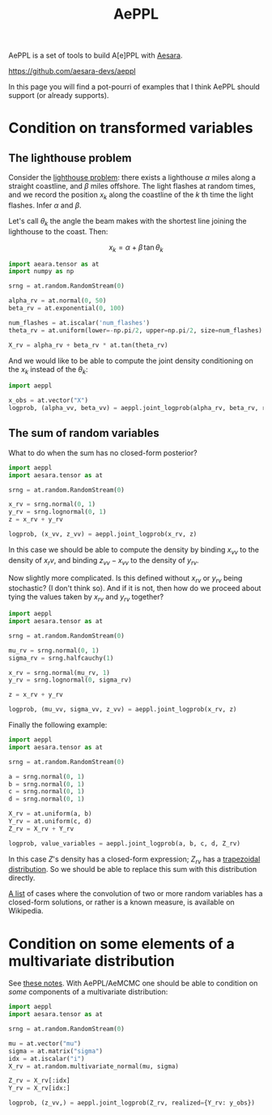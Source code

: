 :PROPERTIES:
:ID:       e18d689a-392a-407a-941a-f0ad2d2dc43e
:END:
#+title: AePPL

AePPL is a set of tools to build A[e]PPL with [[id:5a5e87b1-558c-43db-ad38-32a073b10351][Aesara]].

[[https://github.com/aesara-devs/aeppl]]

In this page you will find a pot-pourri of examples that I think AePPL should support (or already supports).

* Condition on transformed variables
** The lighthouse problem

Consider the [[http://www.awebb.info/probability/inference/mcmc/2017/02/22/observing-functions-of-random-variables-in-pymc.html][lighthouse problem]]: there exists a lighthouse $\alpha$ miles along a straight coastline, and $\beta$ miles offshore. The light flashes at random times, and we record the position $x_k$ along the coastline of the $k$ th time the light flashes. Infer $\alpha$ and $\beta$.

Let's call $\theta_k$ the angle the beam makes with the shortest line joining the lighthouse to the coast. Then:

$$
x_k = \alpha + \beta\, \tan \theta_k
$$

#+begin_src python
import aeara.tensor as at
import numpy as np

srng = at.random.RandomStream(0)

alpha_rv = at.normal(0, 50)
beta_rv = at.exponential(0, 100)

num_flashes = at.iscalar('num_flashes')
theta_rv = at.uniform(lower=-np.pi/2, upper=np.pi/2, size=num_flashes)

X_rv = alpha_rv + beta_rv * at.tan(theta_rv)
#+end_src

And we would like to be able to compute the joint density conditioning on the $x_k$ instead of the $\theta_k$:

#+begin_src python
import aeppl

x_obs = at.vector("X")
logprob, (alpha_vv, beta_vv) = aeppl.joint_logprob(alpha_rv, beta_rv, realized={X_rv, x_obs})
#+end_src

** The sum of random variables

What to do when the sum has no closed-form posterior?

#+begin_src python
import aeppl
import aesara.tensor as at

srng = at.random.RandomStream(0)

x_rv = srng.normal(0, 1)
y_rv = srng.lognormal(0, 1)
z = x_rv + y_rv

logprob, (x_vv, z_vv) = aeppl.joint_logprob(x_rv, z)
#+end_src

In this case we should be able to compute the density by binding $x_{vv}$ to the density of $x_rv$, and binding $z_{vv} - x_{vv}$ to the density of $y_{rv}$.

Now slightly more complicated. Is this defined without $x_{rv}$ or $y_{rv}$ being stochastic? (I don't think so). And if it is not, then how do we proceed about tying the values taken by $x_{rv}$ and $y_{rv}$ together?

#+begin_src python
import aeppl
import aesara.tensor as at

srng = at.random.RandomStream(0)

mu_rv = srng.normal(0, 1)
sigma_rv = srng.halfcauchy(1)

x_rv = srng.normal(mu_rv, 1)
y_rv = srng.lognormal(0, sigma_rv)

z = x_rv + y_rv

logprob, (mu_vv, sigma_vv, z_vv) = aeppl.joint_logprob(x_rv, z)
#+end_src

Finally the following example:

#+begin_src python
import aeppl
import aesara.tensor as at

srng = at.random.RandomStream(0)

a = srng.normal(0, 1)
b = srng.normal(0, 1)
c = srng.normal(0, 1)
d = srng.normal(0, 1)

X_rv = at.uniform(a, b)
Y_rv = at.uniform(c, d)
Z_rv = X_rv + Y_rv

logprob, value_variables = aeppl.joint_logprob(a, b, c, d, Z_rv)
#+end_src

In this case $Z$'s density has a closed-form expression; $Z_{rv}$ has a [[https://en.wikipedia.org/wiki/Trapezoidal_distribution][trapezoidal distribution]]. So we should be able to replace this sum with this distribution directly.

[[https://en.wikipedia.org/wiki/List_of_convolutions_of_probability_distributions][A list]] of cases where the convolution of two or more random variables has a closed-form solutions, or rather is a known measure, is available on Wikipedia.
* Condition on some elements of a multivariate distribution

See [[https://cdn.discordapp.com/attachments/894592276184043570/1054454175502704751/doucet_simulationconditionalgaussian.pdf][these notes]]. With AePPL/AeMCMC one should be able to condition on /some/ components of a multivariate distribution:

#+begin_src python
import aeppl
import aesara.tensor as at

srng = at.random.RandomStream(0)

mu = at.vector("mu")
sigma = at.matrix("sigma")
idx = at.iscalar("i")
X_rv = at.random.multivariate_normal(mu, sigma)

Z_rv = X_rv[:idx]
Y_rv = X_rv[idx:]

logprob, (z_vv,) = aeppl.joint_logprob(Z_rv, realized={Y_rv: y_obs})
#+end_src
